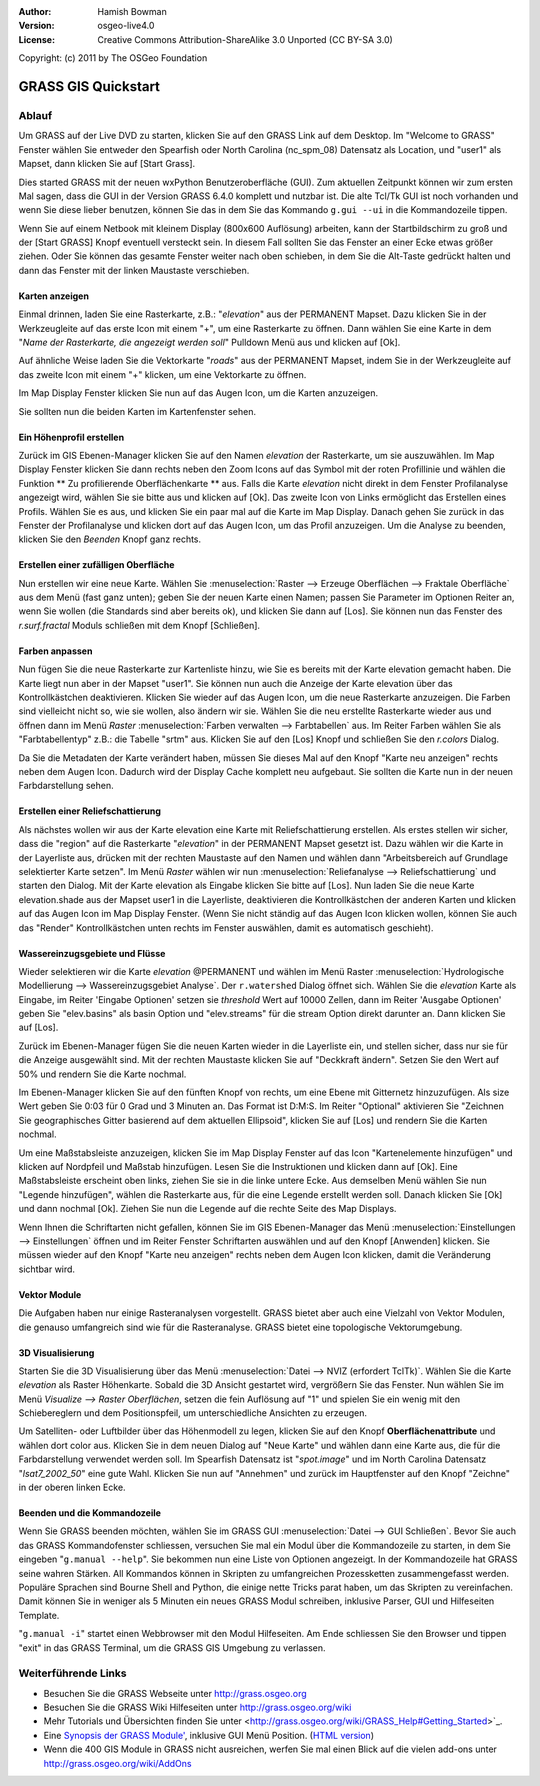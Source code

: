 :Author: Hamish Bowman
:Version: osgeo-live4.0
:License: Creative Commons Attribution-ShareAlike 3.0 Unported  (CC BY-SA 3.0)
Copyright: (c) 2011 by The OSGeo Foundation

.. image:: ../../images/project_logos/logo-GRASS.png
  :scale: 100 %
  :alt: project logo
  :align: right
  :target: http://grass.osgeo.org


********************************************************************************
GRASS GIS Quickstart 
********************************************************************************

Ablauf
================================================================================

Um GRASS auf der Live DVD zu starten, klicken Sie auf den GRASS Link auf
dem Desktop. Im "Welcome to GRASS" Fenster wählen Sie entweder den Spearfish 
oder North Carolina (nc_spm_08) Datensatz als Location, und "user1" als Mapset,
dann klicken Sie auf [Start Grass].

.. image:: ../../images/screenshots/800x600/grass-startup.png
  :scale: 40 %
  :alt: screenshot
  :align: right

Dies started GRASS mit der neuen wxPython Benutzeroberfläche (GUI). Zum 
aktuellen Zeitpunkt können wir zum ersten Mal sagen, dass die GUI in der 
Version GRASS 6.4.0 komplett und nutzbar ist. Die alte Tcl/Tk GUI ist 
noch vorhanden und wenn Sie diese lieber benutzen, können Sie das in dem 
Sie das Kommando ``g.gui --ui`` in die Kommandozeile tippen.

Wenn Sie auf einem Netbook mit kleinem Display (800x600 Auflösung) arbeiten, 
kann der Startbildschirm zu groß und der [Start GRASS] Knopf eventuell 
versteckt sein. In diesem Fall sollten Sie das Fenster an einer Ecke etwas 
größer ziehen. Oder Sie können das gesamte Fenster weiter nach oben schieben, 
in dem Sie die Alt-Taste gedrückt halten und dann das Fenster mit der 
linken Maustaste verschieben. 

Karten anzeigen
~~~~~~~~~~~~~~~~~~~~~~~~~~~~~~~~~~~~~~~~~~~~~~~~~~~~~~~~~~~~~~~~~~~~~~~~~~~~~~~~

.. image:: ../../images/screenshots/800x600/grass-layerman.png
  :scale: 50 %
  :alt: screenshot
  :align: left

Einmal drinnen, laden Sie eine Rasterkarte, z.B.: "`elevation`" aus der 
PERMANENT Mapset. Dazu klicken Sie in der Werkzeugleite auf das erste 
Icon mit einem "+", um eine Rasterkarte zu öffnen. Dann wählen Sie eine 
Karte in dem "*Name der Rasterkarte, die angezeigt werden soll*" Pulldown 
Menü aus und klicken auf [Ok].

Auf ähnliche Weise laden Sie die Vektorkarte "`roads`" aus der PERMANENT 
Mapset, indem Sie in der Werkzeugleite auf das zweite Icon mit einem "+" 
klicken, um eine Vektorkarte zu öffnen.

Im Map Display Fenster klicken Sie nun auf das Augen Icon, um die Karten 
anzuzeigen.

Sie sollten nun die beiden Karten im Kartenfenster sehen.

Ein Höhenprofil erstellen
~~~~~~~~~~~~~~~~~~~~~~~~~~~~~~~~~~~~~~~~~~~~~~~~~~~~~~~~~~~~~~~~~~~~~~~~~~~~~~~~

.. image:: ../../images/screenshots/800x600/grass-profile.png
  :scale: 50 %
  :alt: screenshot
  :align: right

Zurück im GIS Ebenen-Manager klicken Sie auf den Namen `elevation` der 
Rasterkarte, um sie auszuwählen. Im Map Display Fenster klicken Sie dann 
rechts neben den Zoom Icons auf das Symbol mit der roten Profillinie und 
wählen die Funktion ** Zu profilierende Oberflächenkarte ** aus. Falls 
die Karte `elevation` nicht direkt in dem Fenster Profilanalyse angezeigt 
wird, wählen Sie sie bitte aus und klicken auf [Ok]. Das zweite Icon von 
Links ermöglicht das Erstellen eines Profils. Wählen Sie es aus, und 
klicken Sie ein paar mal auf die Karte im Map Display. Danach gehen Sie 
zurück in das Fenster der Profilanalyse und klicken dort auf das Augen 
Icon, um das Profil anzuzeigen. Um die Analyse zu beenden, klicken Sie 
den `Beenden` Knopf ganz rechts.

Erstellen einer zufälligen Oberfläche
~~~~~~~~~~~~~~~~~~~~~~~~~~~~~~~~~~~~~~~~~~~~~~~~~~~~~~~~~~~~~~~~~~~~~~~~~~~~~~~~

Nun erstellen wir eine neue Karte. Wählen Sie :menuselection:`Raster --> 
Erzeuge Oberflächen --> Fraktale Oberfläche` aus dem Menü (fast ganz unten);
geben Sie der neuen Karte einen Namen; passen Sie Parameter im Optionen 
Reiter an, wenn Sie wollen (die Standards sind aber bereits ok), und klicken 
Sie dann auf [Los]. Sie können nun das Fenster des *r.surf.fractal* Moduls 
schließen mit dem Knopf [Schließen].

.. image:: ../../images/screenshots/800x600/grass-fractal.png
  :scale: 50 %
  :alt: screenshot
  :align: right

Farben anpassen
~~~~~~~~~~~~~~~~~~~~~~~~~~~~~~~~~~~~~~~~~~~~~~~~~~~~~~~~~~~~~~~~~~~~~~~~~~~~~~~~

Nun fügen Sie die neue Rasterkarte zur Kartenliste hinzu, wie Sie es 
bereits mit der Karte elevation gemacht haben. Die Karte liegt nun aber 
in der Mapset "user1". Sie können nun auch die Anzeige der Karte elevation 
über das Kontrollkästchen deaktivieren. Klicken Sie wieder auf das Augen 
Icon, um die neue Rasterkarte anzuzeigen.
Die Farben sind vielleicht nicht so, wie sie wollen, also ändern wir sie. 
Wählen Sie die neu erstellte Rasterkarte wieder aus und öffnen dann im 
Menü `Raster` :menuselection:`Farben verwalten --> Farbtabellen` aus. 
Im Reiter Farben wählen Sie als "Farbtabellentyp" z.B.: die Tabelle 
"srtm" aus. Klicken Sie auf den [Los] Knopf und schließen Sie den 
*r.colors* Dialog.

Da Sie die Metadaten der Karte verändert haben, müssen Sie dieses Mal 
auf den Knopf "Karte neu anzeigen" rechts neben dem Augen Icon. Dadurch 
wird der Display Cache komplett neu aufgebaut. Sie sollten die Karte nun 
in der neuen Farbdarstellung sehen.
  
Erstellen einer Reliefschattierung
~~~~~~~~~~~~~~~~~~~~~~~~~~~~~~~~~~~~~~~~~~~~~~~~~~~~~~~~~~~~~~~~~~~~~~~~~~~~~~~~

.. image:: ../../images/screenshots/800x600/grass-shadedrelief.png
  :scale: 50 %
  :alt: screenshot
  :align: right

Als nächstes wollen wir aus der Karte elevation eine Karte mit 
Reliefschattierung erstellen. Als erstes stellen wir sicher, dass 
die "region" auf die Rasterkarte "`elevation`" in der PERMANENT 
Mapset gesetzt ist. Dazu wählen wir die Karte in der Layerliste aus,
drücken mit der rechten Maustaste auf den Namen und wählen dann 
"Arbeitsbereich auf Grundlage selektierter Karte setzen". Im Menü 
`Raster` wählen wir nun :menuselection:`Reliefanalyse --> 
Reliefschattierung` und starten den Dialog. Mit der Karte elevation 
als Eingabe klicken Sie bitte auf [Los]. Nun laden Sie die neue Karte 
elevation.shade aus der Mapset user1 in die Layerliste, deaktivieren 
die Kontrollkästchen der anderen Karten und klicken auf das Augen 
Icon im Map Display Fenster. (Wenn Sie nicht ständig auf das Augen 
Icon klicken wollen, können Sie auch das "Render" Kontrollkästchen 
unten rechts im Fenster auswählen, damit es automatisch geschieht).

Wassereinzugsgebiete und Flüsse
~~~~~~~~~~~~~~~~~~~~~~~~~~~~~~~~~~~~~~~~~~~~~~~~~~~~~~~~~~~~~~~~~~~~~~~~~~~~~~~~

Wieder selektieren wir die Karte `elevation` @PERMANENT und wählen 
im Menü Raster :menuselection:`Hydrologische Modellierung --> 
Wassereinzugsgebiet Analyse`. Der ``r.watershed`` Dialog öffnet sich. 
Wählen Sie die `elevation` Karte als Eingabe, im Reiter 'Eingabe 
Optionen' setzen sie *threshold* Wert auf 10000 Zellen, dann im 
Reiter 'Ausgabe Optionen' geben Sie "elev.basins" als basin Option 
und "elev.streams" für die stream Option direkt darunter an. 
Dann klicken Sie auf [Los].

Zurück im Ebenen-Manager fügen Sie die neuen Karten wieder in die 
Layerliste ein, und stellen sicher, dass nur sie für die Anzeige 
ausgewählt sind. Mit der rechten Maustaste klicken Sie auf 
"Deckkraft ändern". Setzen Sie den Wert auf 50% und rendern Sie 
die Karte nochmal.

.. image:: ../../images/screenshots/800x600/grass-watersheds.png
  :scale: 50 %
  :alt: screenshot
  :align: left

Im Ebenen-Manager klicken Sie auf den fünften Knopf von rechts, um 
eine Ebene mit Gitternetz hinzuzufügen. Als size Wert geben Sie 0:03 
für 0 Grad und 3 Minuten an. Das Format ist D:M:S. Im Reiter 
"Optional" aktivieren Sie "Zeichnen Sie geographisches Gitter 
basierend auf dem aktuellen Ellipsoid", klicken Sie auf [Los] und 
rendern Sie die Karten nochmal.

Um eine Maßstabsleiste anzuzeigen, klicken Sie im Map Display Fenster 
auf das Icon "Kartenelemente hinzufügen" und klicken auf Nordpfeil und 
Maßstab hinzufügen. Lesen Sie die Instruktionen und klicken dann auf 
[Ok]. Eine Maßstabsleiste erscheint oben links, ziehen Sie sie in die 
linke untere Ecke. Aus demselben Menü wählen Sie nun "Legende 
hinzufügen", wählen die Rasterkarte aus, für die eine Legende erstellt 
werden soll. Danach klicken Sie [Ok] und dann nochmal [Ok]. Ziehen Sie 
nun die Legende auf die rechte Seite des Map Displays.

Wenn Ihnen die Schriftarten nicht gefallen, können Sie im GIS 
Ebenen-Manager das Menü :menuselection:`Einstellungen  --> 
Einstellungen` öffnen und im Reiter Fenster Schriftarten auswählen 
und auf den Knopf [Anwenden] klicken. Sie müssen wieder auf den Knopf 
"Karte neu anzeigen" rechts neben dem Augen Icon klicken, damit die 
Veränderung sichtbar wird.

Vektor Module
~~~~~~~~~~~~~~~~~~~~~~~~~~~~~~~~~~~~~~~~~~~~~~~~~~~~~~~~~~~~~~~~~~~~~~~~~~~~~~~~

Die Aufgaben haben nur einige Rasteranalysen vorgestellt. GRASS bietet 
aber auch eine Vielzahl von Vektor Modulen, die genauso umfangreich 
sind wie für die Rasteranalyse. GRASS bietet eine topologische 
Vektorumgebung.

3D Visualisierung
~~~~~~~~~~~~~~~~~~~~~~~~~~~~~~~~~~~~~~~~~~~~~~~~~~~~~~~~~~~~~~~~~~~~~~~~~~~~~~~~

.. image:: ../../images/screenshots/1024x768/grass-nviz.png
  :scale: 30 %
  :alt: screenshot
  :align: right

Starten Sie die 3D Visualisierung über das Menü :menuselection:`Datei 
--> NVIZ (erfordert TclTk)`. Wählen Sie die Karte `elevation` als 
Raster Höhenkarte. Sobald die 3D Ansicht gestartet wird, vergrößern Sie 
das Fenster. Nun wählen Sie im Menü `Visualize --> Raster Oberflächen`, 
setzen die fein Auflösung auf "1" und spielen Sie ein wenig mit den 
Schiebereglern und dem Positionspfeil, um unterschiedliche Ansichten 
zu erzeugen.

Um Satelliten- oder Luftbilder über das Höhenmodell zu legen, klicken 
Sie auf den Knopf **Oberflächenattribute** und wählen dort color aus. 
Klicken Sie in dem neuen Dialog auf "Neue Karte" und wählen dann eine 
Karte aus, die für die Farbdarstellung verwendet werden soll. Im 
Spearfish Datensatz ist "`spot.image`" und im North Carolina Datensatz 
"`lsat7_2002_50`" eine gute Wahl. Klicken Sie nun auf "Annehmen" und 
zurück im Hauptfenster auf den Knopf "Zeichne" in der oberen linken 
Ecke.

Beenden und die Kommandozeile
~~~~~~~~~~~~~~~~~~~~~~~~~~~~~~~~~~~~~~~~~~~~~~~~~~~~~~~~~~~~~~~~~~~~~~~~~~~~~~~~

Wenn Sie GRASS beenden möchten, wählen Sie im GRASS GUI 
:menuselection:`Datei --> GUI Schließen`. Bevor Sie auch das GRASS 
Kommandofenster schliessen, versuchen Sie mal ein Modul über die 
Kommandozeile zu starten, in dem Sie eingeben "``g.manual --help``". 
Sie bekommen nun eine Liste von Optionen angezeigt. In der Kommandozeile 
hat GRASS seine wahren Stärken. All Kommandos können in Skripten zu 
umfangreichen Prozessketten zusammengefasst werden. Populäre Sprachen 
sind Bourne Shell and Python, die einige nette Tricks parat haben, um 
das Skripten zu vereinfachen. Damit können Sie in weniger als 5 Minuten 
ein neues GRASS Modul schreiben, inklusive Parser, GUI und Hilfeseiten 
Template.

"``g.manual -i``" startet einen Webbrowser mit den Modul Hilfeseiten. 
Am Ende schliessen Sie den Browser und tippen "exit" in das GRASS 
Terminal, um die GRASS GIS Umgebung zu verlassen.

Weiterführende Links
================================================================================

* Besuchen Sie die GRASS Webseite unter `http://grass.osgeo.org <http://grass.osgeo.org>`_
* Besuchen Sie die GRASS Wiki Hilfeseiten unter `http://grass.osgeo.org/wiki <http://grass.osgeo.org/wiki>`_
* Mehr Tutorials und Übersichten finden Sie unter <http://grass.osgeo.org/wiki/GRASS_Help#Getting_Started>`_.
* Eine `Synopsis der GRASS Module' <http://grass.osgeo.org/gdp/grassmanuals/grass64_module_list.pdf>`_, inklusive
  GUI Menü Position. (`HTML version <http://grass.osgeo.org/gdp/grassmanuals/grass64_module_list.html>`_)
* Wenn die 400 GIS Module in GRASS nicht ausreichen, werfen Sie mal einen Blick auf die vielen add-ons 
  unter `http://grass.osgeo.org/wiki/AddOns <http://grass.osgeo.org/wiki/AddOns>`_
